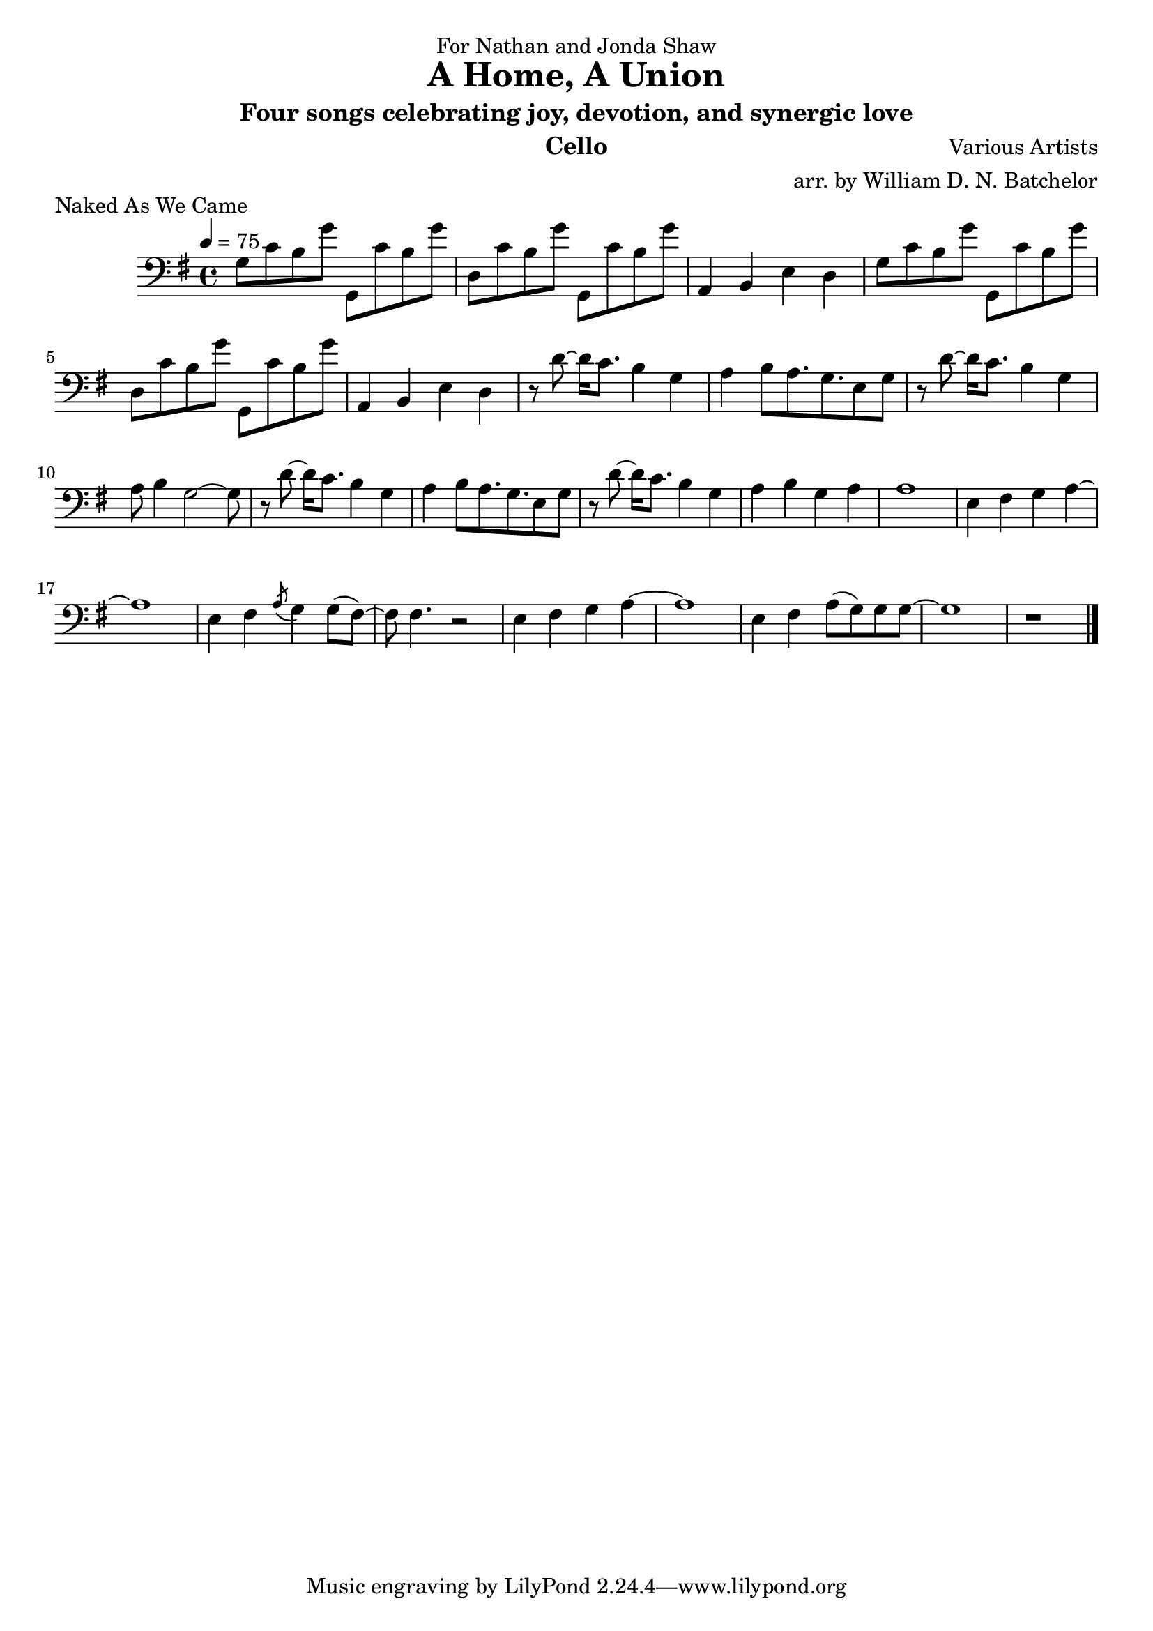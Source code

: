 \version "2.18.2"

\paper {
#(include-special-characters)
}


\header{

dedication = "For Nathan and Jonda Shaw"
  
title = "A Home, A Union"

subtitle = "Four songs celebrating joy, devotion, and synergic love"

composer = "Various Artists"

arranger = "arr. by William D. N. Batchelor"

instrument = "Cello"



}

 \score {
  \header { piece = "Naked As We Came" }
   \relative c{
    \new Staff{
     \clef "bass"
     \key g \major
     \tempo 4 = 75
g'8 c b g' g,, c' b g' | d, c' b g' g,, c' b g' | a,,4 b e d |
g8 c b g' g,, c' b g' | d, c' b g' g,, c' b g' | a,,4 b e d | r8 d'~d16 c8. b4 g | a b8 a8. g 
e8 g | r d'~d16 c8. b4 g | a8 b4 g2~g8 | r8 d'~d16 c8. b4 g | a b8 a8. g 
e8 g | r d'~d16 c8. b4 g | a b g a | a1 | e4 fis g a~ | a1 | e4 fis \acciaccatura a8 g4 g8( fis)~ |
fis fis4. r2 | e4 fis g a~ | a1 | e4 fis a8( g) g g~ | g1 | r1
\bar "|."

\bar "|."
     }
    }
   }

\score {
  \header { piece = "Hoppipolla" composer = "U2" }
   \relative c{
    \new Staff{
     \clef "bass"
     \key c \major
     \time 2/2
     \tempo 2 = 32

\bar "|."
    }
   }
  }

\score {
  \header { piece = "Fix You" }
   \relative c{
    \new Staff{
     \clef "bass"
     \key d \major
     \tempo 4 = 68

\bar "|."
    }
   }
  }

 \score {
  \header { piece = "You've Got The Love" }
   \relative c{
    \new Staff{
     \clef "bass"
     \key d \major
     \tempo 4 = 108

\bar "|."
    }
   }
  }
